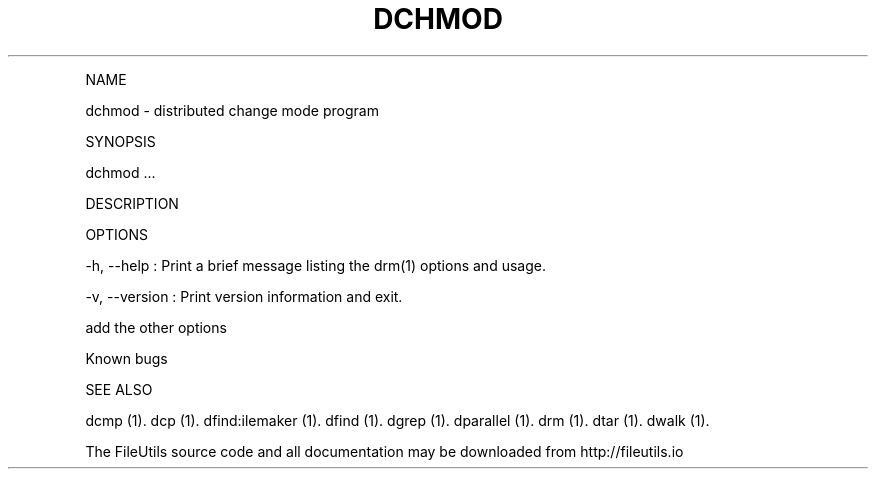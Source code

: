 .\" Automatically generated by Pandoc 1.17.1
.\"
.TH "DCHMOD" "1" "" "" ""
.hy
.PP
NAME
.PP
dchmod \- distributed change mode program
.PP
SYNOPSIS
.PP
dchmod ...
.PP
DESCRIPTION
.PP
OPTIONS
.PP
\-h, \-\-help : Print a brief message listing the drm(1) options and
usage.
.PP
\-v, \-\-version : Print version information and exit.
.PP
add the other options
.PP
Known bugs
.PP
SEE ALSO
.PP
dcmp (1).
dcp (1).
dfind:ilemaker (1).
dfind (1).
dgrep (1).
dparallel (1).
drm (1).
dtar (1).
dwalk (1).
.PP
The FileUtils source code and all documentation may be downloaded from
http://fileutils.io
